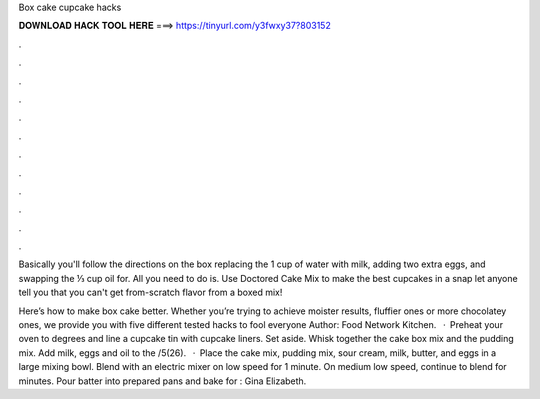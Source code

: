 Box cake cupcake hacks



𝐃𝐎𝐖𝐍𝐋𝐎𝐀𝐃 𝐇𝐀𝐂𝐊 𝐓𝐎𝐎𝐋 𝐇𝐄𝐑𝐄 ===> https://tinyurl.com/y3fwxy37?803152



.



.



.



.



.



.



.



.



.



.



.



.

Basically you'll follow the directions on the box replacing the 1 cup of water with milk, adding two extra eggs, and swapping the ⅓ cup oil for. All you need to do is. Use Doctored Cake Mix to make the best cupcakes in a snap let anyone tell you that you can't get from-scratch flavor from a boxed mix!

Here’s how to make box cake better. Whether you’re trying to achieve moister results, fluffier ones or more chocolatey ones, we provide you with five different tested hacks to fool everyone Author: Food Network Kitchen.  · Preheat your oven to degrees and line a cupcake tin with cupcake liners. Set aside. Whisk together the cake box mix and the pudding mix. Add milk, eggs and oil to the /5(26).  · Place the cake mix, pudding mix, sour cream, milk, butter, and eggs in a large mixing bowl. Blend with an electric mixer on low speed for 1 minute. On medium low speed, continue to blend for minutes. Pour batter into prepared pans and bake for : Gina Elizabeth.
